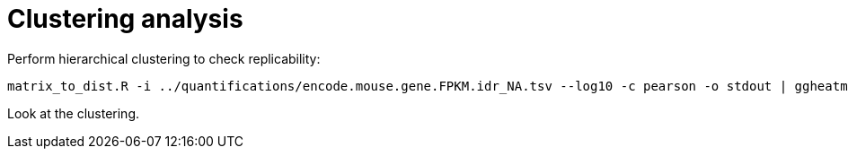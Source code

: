 = Clustering analysis

Perform hierarchical clustering to check replicability:

[source,cmd]
----
matrix_to_dist.R -i ../quantifications/encode.mouse.gene.FPKM.idr_NA.tsv --log10 -c pearson -o stdout | ggheatmap.R -i stdin --row_metadata ../data/quantifications.index.tsv --col_dendro --row_dendro -B 10 --matrix_palette=~/rnaseq/bin/terrain.colors.3.txt --rowSide_by age --matrix_fill_limits 0.85,1 -o cns.heatmap.pdf
----

Look at the clustering.
